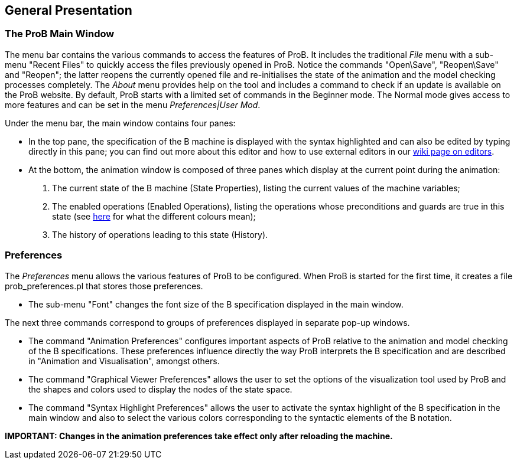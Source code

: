 [[general-presentation]]
== General Presentation

[[the-prob-main-window]]
=== The ProB Main Window

The menu bar contains the various commands to access the features of
ProB. It includes the traditional _File_ menu with a sub-menu "Recent
Files" to quickly access the files previously opened in ProB. Notice
the commands "Open\Save", "Reopen\Save" and "Reopen"; the latter
reopens the currently opened file and re-initialises the state of the
animation and the model checking processes completely. The _About_
menu provides help on the tool and includes a command to check if an
update is available on the ProB website. By default, ProB starts with a
limited set of commands in the Beginner mode. The Normal mode gives
access to more features and can be set in the menu _Preferences|User
Mod_.

Under the menu bar, the main window contains four panes:

* In the top pane, the specification of the B machine is displayed with
the syntax highlighted and can also be edited by typing directly in this
pane; you can find out more about this editor and how to use external
editors in our <<editors-for-prob,wiki page on editors>>.

* At the bottom, the animation window is composed of three panes which
display at the current point during the animation:

1.  The current state of the B machine (State Properties), listing the
current values of the machine variables;

2.  The enabled operations (Enabled Operations), listing the operations
whose preconditions and guards are true in this state (see
<<colours-of-enabled-operations,here>> for what the different colours
mean);

3.  The history of operations leading to this state (History).

[[general-presentation-preferences]]
=== Preferences

The _Preferences_ menu allows the various features of ProB to be
configured. When ProB is started for the first time, it creates a file
prob_preferences.pl that stores those preferences.

* The sub-menu "Font" changes the font size of the B specification
displayed in the main window.

The next three commands correspond to groups of preferences displayed in
separate pop-up windows.

* The command "Animation Preferences" configures important aspects
of ProB relative to the animation and model checking of the B
specifications. These preferences influence directly the way ProB
interprets the B specification and are described in "Animation and
Visualisation", amongst others.

* The command "Graphical Viewer Preferences" allows the user to
set the options of the visualization tool used by ProB and the shapes
and colors used to display the nodes of the state space.

* The command "Syntax Highlight Preferences" allows the user to
activate the syntax highlight of the B specification in the main window
and also to select the various colors corresponding to the syntactic
elements of the B notation.

*IMPORTANT: Changes in the animation preferences take effect only after
reloading the machine.*
